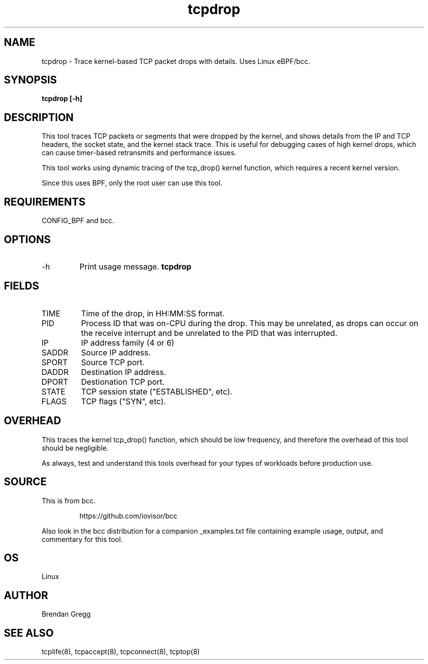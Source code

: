 .TH tcpdrop 8  "2018-05-30" "USER COMMANDS"
.SH NAME
tcpdrop \- Trace kernel-based TCP packet drops with details. Uses Linux eBPF/bcc.
.SH SYNOPSIS
.B tcpdrop [\-h]
.SH DESCRIPTION
This tool traces TCP packets or segments that were dropped by the kernel, and
shows details from the IP and TCP headers, the socket state, and the
kernel stack trace. This is useful for debugging cases of high kernel drops,
which can cause timer-based retransmits and performance issues.

This tool works using dynamic tracing of the tcp_drop() kernel function,
which requires a recent kernel version.

Since this uses BPF, only the root user can use this tool.
.SH REQUIREMENTS
CONFIG_BPF and bcc.
.SH OPTIONS
.TP
\-h
Print usage message.
.B tcpdrop
.SH FIELDS
.TP
TIME
Time of the drop, in HH:MM:SS format.
.TP
PID
Process ID that was on-CPU during the drop. This may be unrelated, as drops
can occur on the receive interrupt and be unrelated to the PID that was
interrupted.
.TP
IP
IP address family (4 or 6)
.TP
SADDR
Source IP address.
.TP
SPORT
Source TCP port.
.TP
DADDR
Destination IP address.
.TP
DPORT
Destionation TCP port.
.TP
STATE
TCP session state ("ESTABLISHED", etc).
.TP
FLAGS
TCP flags ("SYN", etc).
.SH OVERHEAD
This traces the kernel tcp_drop() function, which should be low frequency,
and therefore the overhead of this tool should be negligible.

As always, test and understand this tools overhead for your types of
workloads before production use.
.SH SOURCE
This is from bcc.
.IP
https://github.com/iovisor/bcc
.PP
Also look in the bcc distribution for a companion _examples.txt file containing
example usage, output, and commentary for this tool.
.SH OS
Linux
.SH AUTHOR
Brendan Gregg
.SH SEE ALSO
tcplife(8), tcpaccept(8), tcpconnect(8), tcptop(8)
